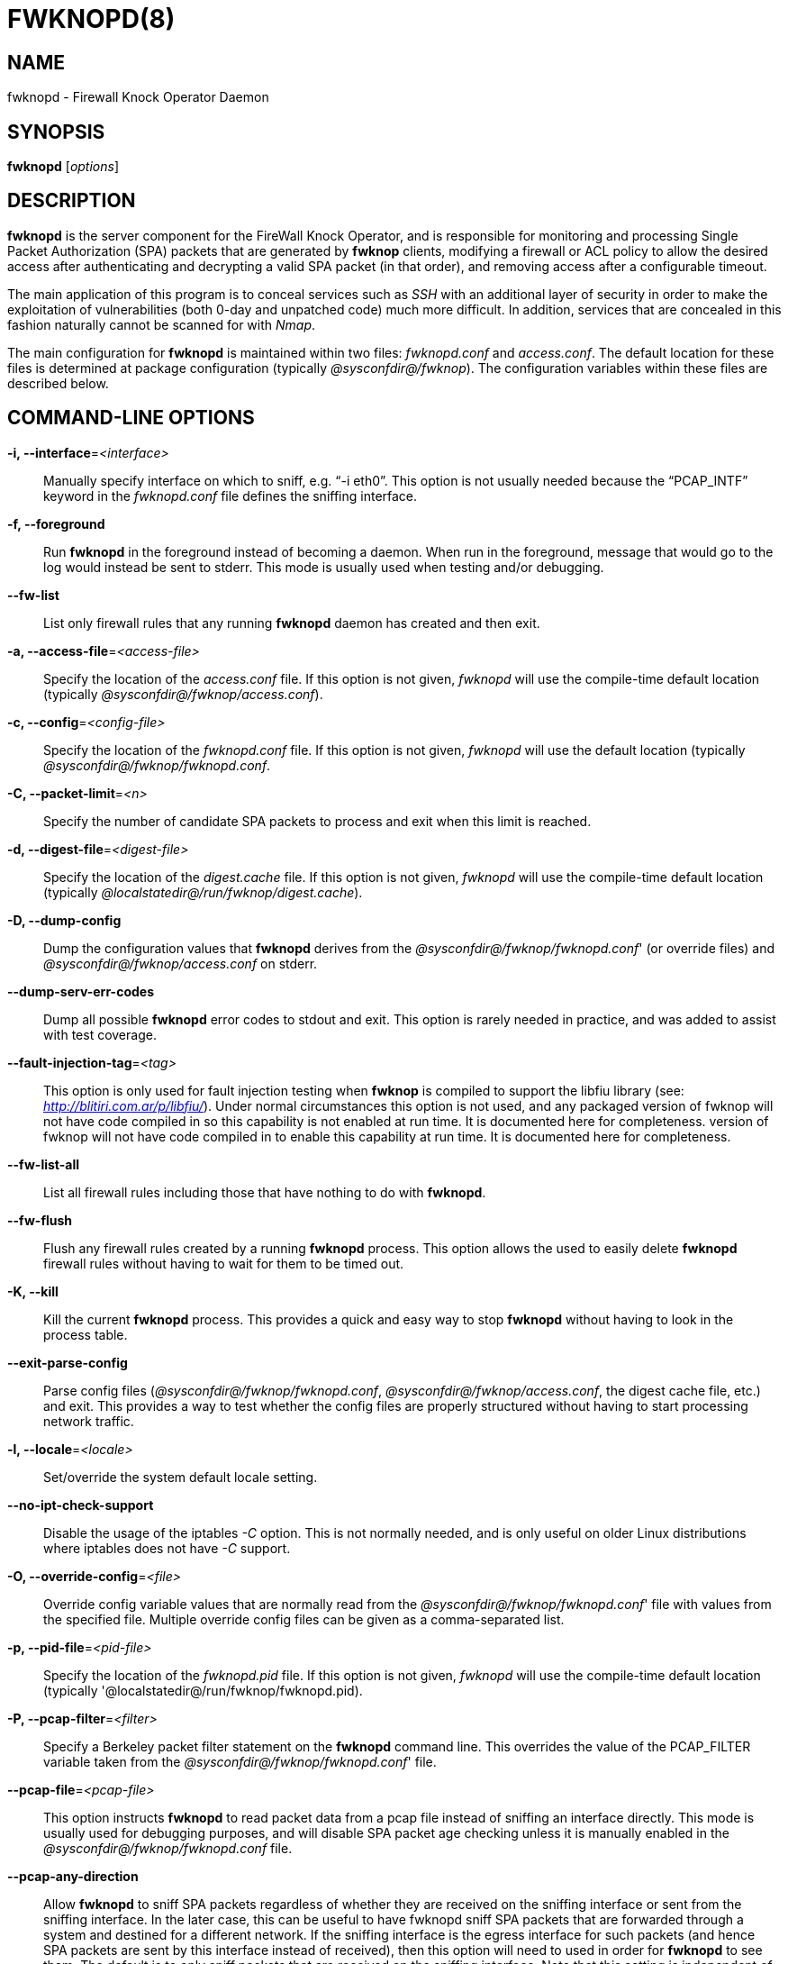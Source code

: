 :man source: Fwknop Server
:man manual: Fwknop Server

FWKNOPD(8)
==========


NAME
----
fwknopd - Firewall Knock Operator Daemon


SYNOPSIS
--------
*fwknopd* ['options']

DESCRIPTION
-----------
*fwknopd* is the server component for the FireWall Knock Operator, and
is responsible for monitoring and processing Single Packet Authorization
(SPA) packets that are generated by *fwknop* clients, modifying a firewall
or ACL policy to allow the desired access after authenticating and
decrypting a valid SPA packet (in that order), and removing access after a
configurable timeout.

The main application of this program is to conceal services such as 'SSH'
with an additional layer of security in order to make the exploitation of
vulnerabilities (both 0-day and unpatched code) much more difficult. In
addition, services that are concealed in this fashion naturally cannot be
scanned for with 'Nmap'.

The main configuration for *fwknopd* is maintained within two files:
'fwknopd.conf' and 'access.conf'. The default location for these files
is determined at package configuration (typically '@sysconfdir@/fwknop').
The configuration variables within these files are described below.


COMMAND-LINE OPTIONS
--------------------
*-i, --interface*='<interface>'::
    Manually specify interface on which to sniff, e.g. ``-i eth0''. This
    option is not usually needed because the ``PCAP_INTF'' keyword in the
    'fwknopd.conf' file defines the sniffing interface.

*-f, --foreground*::
    Run *fwknopd* in the foreground instead of becoming a daemon. When run
    in the foreground, message that would go to the log would instead be
    sent to stderr. This mode is usually used when testing and/or debugging.

*--fw-list*::
    List only firewall rules that any running *fwknopd* daemon has created
    and then exit.

*-a, --access-file*='<access-file>'::
    Specify the location of the 'access.conf' file. If this option is
    not given, 'fwknopd' will use the compile-time default location (typically
    '@sysconfdir@/fwknop/access.conf').

*-c, --config*='<config-file>'::
    Specify the location of the 'fwknopd.conf' file. If this option is
    not given, 'fwknopd' will use the default location (typically
    '@sysconfdir@/fwknop/fwknopd.conf'.

*-C, --packet-limit*='<n>'::
    Specify the number of candidate SPA packets to process and exit when
    this limit is reached.

*-d, --digest-file*='<digest-file>'::
    Specify the location of the 'digest.cache' file. If this option is
    not given, 'fwknopd' will use the compile-time default location (typically
    '@localstatedir@/run/fwknop/digest.cache').

*-D, --dump-config*::
    Dump the configuration values that *fwknopd* derives from the
    '@sysconfdir@/fwknop/fwknopd.conf'' (or override files) and '@sysconfdir@/fwknop/access.conf' on stderr.

*--dump-serv-err-codes*::
    Dump all possible *fwknopd* error codes to stdout and exit. This option is
    rarely needed in practice, and was added to assist with test coverage.

*--fault-injection-tag*='<tag>'::
    This option is only used for fault injection testing when *fwknop* is
    compiled to support the libfiu library (see: 'http://blitiri.com.ar/p/libfiu/').
    Under normal circumstances this option is not used, and any packaged
    version of fwknop will not have code compiled in so this capability is not
    enabled at run time. It is documented here for completeness.
    version of fwknop will not have code compiled in to enable this capability
    at run time. It is documented here for completeness.

*--fw-list-all*::
    List all firewall rules including those that have nothing to do with
    *fwknopd*.

*--fw-flush*::
    Flush any firewall rules created by a running *fwknopd* process. This
    option allows the used to easily delete *fwknopd* firewall rules without
    having to wait for them to be timed out.

*-K, --kill*::
    Kill the current *fwknopd* process. This provides a quick and easy
    way to stop *fwknopd* without having to look in the process table.

*--exit-parse-config*::
    Parse config files ('@sysconfdir@/fwknop/fwknopd.conf', '@sysconfdir@/fwknop/access.conf',
    the digest cache file, etc.) and exit. This provides a way to test whether
    the config files are properly structured without having to start processing
    network traffic.

*-l, --locale*='<locale>'::
   Set/override the system default locale setting.

*--no-ipt-check-support*::
    Disable the usage of the iptables '-C' option. This is not normally needed,
    and is only useful on older Linux distributions where iptables does not
    have '-C' support.

*-O, --override-config*='<file>'::
    Override config variable values that are normally read from the
    '@sysconfdir@/fwknop/fwknopd.conf'' file with values from the specified file. Multiple
    override config files can be given as a comma-separated list.

*-p, --pid-file*='<pid-file>'::
    Specify the location of the 'fwknopd.pid' file. If this option is
    not given, 'fwknopd' will use the compile-time default location (typically
    '@localstatedir@/run/fwknop/fwknopd.pid).

*-P, --pcap-filter*='<filter>'::
    Specify a Berkeley packet filter statement on the *fwknopd* command
    line. This overrides the value of the PCAP_FILTER variable taken
    from the '@sysconfdir@/fwknop/fwknopd.conf'' file.

*--pcap-file*='<pcap-file>'::
    This option instructs *fwknopd* to read packet data from a pcap file
    instead of sniffing an interface directly. This mode is usually used for
    debugging purposes, and will disable SPA packet age checking unless it is
    manually enabled in the '@sysconfdir@/fwknop/fwknopd.conf' file.

*--pcap-any-direction*::
    Allow *fwknopd* to sniff SPA packets regardless of whether they are
    received on the sniffing interface or sent from the sniffing interface. In
    the later case, this can be useful to have fwknopd sniff SPA packets that
    are forwarded through a system and destined for a different network. If
    the sniffing interface is the egress interface for such packets (and hence
    SPA packets are sent by this interface instead of received), then this
    option will need to used in order for *fwknopd* to see them. The default
    is to only sniff packets that are received on the sniffing interface. Note
    that this setting is independent of promiscuous mode.

*-R, --restart*::
    Restart the currently running *fwknopd* processes. This option
    will preserve the command line options that were supplied to the
    original *fwknopd* process but will force *fwknopd* to re-read the
    'fwknopd.conf' and '@sysconfdir@/fwknop/access.conf' files. This will also force a
    flush of the current ``FWKNOP'' iptables chain(s).

*--rotate-digest-cache*::
    Rotate the digest cache file by renaming it to ``<name>-old'', and
    starting a new one. The digest cache file is typically found in
    '@localstatedir@/run/fwknop/digest.cache'.

*-S, --status*::
    Display the status of any *fwknopd* processes that may or not be
    running. If there is an existing fwknopd process then 0 is returned for the
    exit status and 1 is returned otherwise.

*--syslog-enable*::
    Allow messages to be sent to syslog even if the foreground mode is set.

*-t, --test*::
    Run *fwknopd* in test mode. This instructs *fwknopd* to acquire and process
    SPA packets, but not manipulate firewall rules or execute commands that are
    provided by SPA clients. This option is mostly useful for the fuzzing tests
    in the test suite to ensure broad code coverage under adverse conditions.

*-v, --verbose*::
    Run *fwknopd* in verbose mode. This can option can be specified
    multiple times to increase the verbosity of the output to the system
    log file (or to the screen if running in the foreground).

*-h, --help*::
    Display usage information and exit.

*-V, --Version*::
    Display version information and exit.


FWKNOPD CONFIG AND ACCESS VARIABLES
-----------------------------------
*fwknopd* references the '@sysconfdir@/fwknop/fwknopd.conf'' file for configuration variables
that define its operational parameters (what network interface and port
to sniff, what features to enable/disable, etc.). The 'fwknopd.conf' file
does not define any access control directives.

The access control directives are contained in the '@sysconfdir@/fwknop/access.conf' file.
Access control directives define encryption keys and level of access that
is granted to an fwknop client that has generated the appropriate encrypted
SPA message.

FWKNOPD.CONF VARIABLES
~~~~~~~~~~~~~~~~~~~~~~
This section list the more prominent configuration variables used by
*fwknopd*. It is not a complete list. There are directives for the type
of firewall used by *fwknopd* (i.e. _iptables_, _ipfw_, or _pf_). You will
want to make sure to check these to make sure they have appropriate values.
See the '@sysconfdir@/fwknop/fwknopd.conf'' file for the full list and corresponding details.

*PCAP_INTF* '<interface>'::
    Specify the ethernet interface on which *fwknopd* will sniff packets.

*ENABLE_PCAP_PROMISC* '<Y/N>'::
    By default *fwknopd* puts the pcap interface into promiscuous mode. Set
    this to ``N'' to disable that behavior (non-promiscuous).

*PCAP_FILTER* '<pcap filter spec>'::
    Define the filter used for 'PCAP' modes; *fwknopd* defaults to UDP
    port 62201. However, if an *fwknop* client uses the *--rand-port* option
    to send the SPA packet over a random port, then this variable should be
    updated to something like ``udp dst portrange 10000-65535''.

*ENABLE_SPA_PACKET_AGING* '<Y/N>'::
    This instructs *fwknopd* to not honor SPA packets that have an old time
    stamp. The value for ``old'' is defined by the ``MAX_SPA_PACKET_AGE''
    variable. If ``ENABLE_SPA_PACKET_AGING'' is set to ``N'', *fwknopd*
    will not use the client time stamp at all.

*MAX_SPA_PACKET_AGE* '<seconds>'::
    Defines the maximum age (in seconds) that an SPA packet will be accepted.
    This requires that the client system is in relatively close time
    synchronization with the *fwknopd* server system (NTP is good). The
    default age is 120 seconds (two minutes).

*ACCESS_EXPIRE* '<MM/DD/YYYY>'::
    Defines an expiration date for the access stanza in MM/DD/YYYY format.
    All SPA packets that match an expired stanza will be ignored. This
    parameter is optional.

*ACCESS_EXPIRE_EPOCH* '<seconds>'::
    Defines an expiration date for the access stanza as the epoch time, and is
    useful if a more accurate expiration time needs to be given than the day
    resolution offered by the ACCESS_EXPIRE variable above. All SPA packets
    that match an expired stanza will be ignored. This parameter is optional.

*ENABLE_DIGEST_PERSISTENCE* '<Y/N>'::
    Track digest sums associated with previous SPA packets processed by
    *fwknopd*. This allows digest sums to remain persistent across
    executions of *fwknopd*. The default is ``Y''. If set to ``N'',
    *fwknopd* will not check incoming SPA packet data against any
    previously save digests. It is a good idea to leave this feature on
    to reduce the possibility of being vulnerable to a replay attack.

*ENABLE_IPT_FORWARDING* '<Y/N>'::
    Allow SPA clients to request access to services through an iptables
    firewall instead of just to it (i.e. access through the FWKNOP_FORWARD
    chain instead of the INPUT chain).

*ENABLE_IPT_LOCAL_NAT* '<Y/N>'::
    Allow SPA clients to request access to a local socket via NAT. This
    still puts an ACCEPT rule into the FWKNOP_INPUT chain, but a different
    port is translated via DNAT rules to the real one. So, the user would
    do ``ssh -p <port>'' to access the local service (see the *--NAT-local*
    and *--NAT-rand-port* on the *fwknop* client command line).

*ENABLE_IPT_SNAT* '<Y/N>'::
    Set this to ``Y'' to enable a corresponding SNAT rule. By default, if
    forwarding access is enabled (see the ``ENABLE_IPT_FORWARDING'' variable
    above), then *fwknopd* creates DNAT rules for incoming connections, but
    does not also complement these rules with SNAT rules at the same time.
    In some situations, internal systems may not have a route back out for
    the source address of the incoming connection, so it is necessary to
    also apply SNAT rules so that the internal systems see the IP of the
    internal interface where *fwknopd* is running.

*SNAT_TRANSLATE_IP* '<ip_address>'::
    Specify the IP address for SNAT. This functionality is only enabled
    when ``ENABLE_IPT_SNAT'' is set to ``Y'' and by default SNAT rules are
    built with the MASQUERADE target (since then the internal IP does not
    have to be defined here in the '@sysconfdir@/fwknop/fwknopd.conf' file),
    but if you want *fwknopd* to use the SNAT target, you must also define an
    IP address with the ``SNAT_TRANSLATE_IP'' variable.

*ENABLE_IPT_OUTPUT* '<Y/N>'::
    Add ACCEPT rules to the FWKNOP_OUTPUT chain. This is usually only useful
    if there are no state tracking rules to allow connection responses out
    and the OUTPUT chain has a default-drop stance.

*MAX_SNIFF_BYTES* '<bytes>'::
    Specify the the maximum number of bytes to sniff per frame. 1500
    is the default.

*FLUSH_IPT_AT_INIT* '<Y/N>'::
    Flush all existing rules in the fwknop chains at *fwknopd* start time.
    The default is ``Y''.

*FLUSH_IPT_AT_EXIT* '<Y/N>'::
    Flush all existing rules in the fwknop chains when *fwknopd* is stopped
    or otherwise exits cleanly. The default is ``Y''.

*GPG_HOME_DIR* '<path>'::
    If GPG keys are used instead of a Rijndael symmetric key, this is
    the default GPG keys directory. Note that each access stanza in
    '@sysconfdir@/fwknop/access.conf' can specify its own GPG directory to override
    this default. If not set here or in an 'access.conf' stanza, then
    the '$HOME/.gnupg' directory of the user running *fwknopd* (most
    likely root).

GPG_EXE* '<path>'::
    Specify the path to GPG, and defaults to '/usr/bin/gpg' if not set.

*LOCALE* '<locale>'::
    Set the locale (via the LC_ALL variable). This can be set to override
    the default system locale.

*ENABLE_SPA_OVER_HTTP* '<Y/N>'::
    Allow *fwknopd* to acquire SPA data from HTTP requests (generated with
    the fwknop client in *--HTTP* mode). Note that when this is enabled,
    the ``PCAP_FILTER'' variable would need to be updated to sniff traffic
    over TCP/80 connections and a web server should be running on the same
    server as *fwknopd*.

*ENABLE_TCP_SERVER* '<Y/N>'::
    Enable the fwknopd TCP server. This is a "dummy" TCP server that will
     accept TCP connection requests on the specified TCPSERV_PORT.
     If set to "Y", fwknopd will fork off a child process to listen for, and
     accept incoming TCP request. This server only accepts the
     request. It does not otherwise communicate. This is only to allow the
     incoming SPA over TCP packet which is detected via PCAP. The connection
     is closed after 1 second regardless.
     Note that fwknopd still only gets its data via pcap, so the filter
     defined by PCAP_FILTER needs to be updated to include this TCP port.

*PCAP_DISPATCH_COUNT* '<count>'::
    Sets the number of packets that are processed when the *pcap_dispatch()*
    call is made. The default is zero, since this allows *fwknopd* to process
    as many packets as possible in the corresponding callback where the SPA
    handling routine is called for packets that pass a set of prerequisite
    checks. However, if *fwknopd* is running on a platform with an old
    version of libpcap, it may be necessary to change this value to a positive
    non-zero integer. More information can be found in the *pcap_dispatch(3)*
    man page.

*PCAP_LOOP_SLEEP* '<microseconds>'::
    Sets the number of microseconds to passed as an argument to usleep() in
    the pcap loop. The default is 10000, or 1/10th of a second.

*ENABLE_PCAP_ANY_DIRECTION* '<Y/N>'::
    Controls whether fwknopd is permitted to sniff SPA packets regardless of
    whether they are received on the sniffing interface or sent from the
    sniffing interface. In the later case, this can be useful to have fwknopd
    sniff SPA packets that are forwarded through a system and destined for a
    different network. If the sniffing interface is the egress interface for
    such packets, then this variable will need to be set to "Y" in order for
    fwknopd to see them. The default is "N" so that fwknopd only looks for SPA
    packets that are received on the sniffing interface (note that this is
    independent of promiscuous mode).

*TCPSERV_PORT* '<port>'::
    Set the port number that the ``dummy'' TCP server listens on. This server
    is only spawned when ``ENABLE_TCP_SERVER'' is set to ``Y''.

*SYSLOG_IDENTITY* '<identity>'::
    Override syslog identity on message logged by *fwknopd*. The defaults
    are usually ok.

*SYSLOG_FACILITY* '<facility>'::
    Override syslog facility. The ``SYSLOG_FACILITY'' variable can be set to
    one of ``LOG_LOCAL{0-7}'' or ``LOG_DAEMON'' (the default).


ACCESS.CONF VARIABLES
~~~~~~~~~~~~~~~~~~~~~
This section describes the access control directives in the '@sysconfdir@/fwknop/access.conf'
file. Theses directives define encryption keys and level of access that
is granted to *fwknop* clients that have generated the appropriate
encrypted message.

The 'access.conf' variables described below provide the access directives
for the SPA packets with a source (or embedded request) IP that matches an
address or network range defined by the ``SOURCE'' variable. All variables
following ``SOURCE'' apply to the source 'stanza'. Each ``SOURCE''
directive starts a new stanza.

*SOURCE* '<IP,..,IP/NET,..,NET/ANY>'::
    This defines the source address from which the SPA packet will be
    accepted. The string ``ANY'' is also accepted if a valid SPA packet
    should be honored from any source IP. Every authorization stanza in
    '@sysconfdir@/fwknop/access.conf' definition must start with the ``SOURCE'' keyword.
    Networks should be specified in CIDR notation (e.g. ``192.168.10.0/24''),
    and individual IP addresses can be specified as well. Also, multiple
    IP's and/or networks can be defined as a comma separated list (e.g.
    ``192.168.10.0/24,10.1.1.123'')

*OPEN_PORTS* '<proto/port>,...,<proto/port>'::
    Define a set of ports and protocols (tcp or udp) that will be
    opened if a valid knock sequence is seen. If this entry is not set,
    *fwknopd* will attempt to honor any proto/port request specified in the
    SPA data (unless of it matches any ``RESTRICT_PORTS'' entries). Multiple
    entries are comma-separated.

*RESTRICT_PORTS* '<proto/port>,...,<proto/port>'::
    Define a set of ports and protocols (tcp or udp) that are explicitly
    *not* allowed regardless of the validity of the incoming SPA packet.
    Multiple entries are comma-separated.

*KEY* '<passphrase>'::
    Define the symmetric key used for decrypting an incoming SPA packet that is
    encrypted by the *fwknop* client with Rijndael. The actual encryption key
    that is used is derived from the standard PBKDF1 algorithm. This variable
    is required for all SPA packets unless GnuPG is used instead (see the GPG
    variables below).

*KEY_BASE64* '<base64 encoded passphrase>'::
    Same as the *KEY* option above, but specify the symmetric key as a base64
    encoded string. This allows non-ascii characters to be included in the
    base64-decoded key.

*HMAC_KEY* '<key>'::
    Specify the HMAC key for authenticated encryption of SPA packets. This
    supports both Rijndael and GPG encryption modes, and is applied according
    to the encrypt-then-authenticate model.

*HMAC_KEY_BASE64* '<base64 encoded key>'::
    Specify the HMAC key as a base64 encoded string. This allows non-ascii
    characters to be included in the base64-decoded key.

*FW_ACCESS_TIMEOUT* '<seconds>'::
    Define the length of time access will be granted by *fwknopd* through the
    firewall after a valid knock sequence from a source IP address. If
    ``FW_ACCESS_TIMEOUT'' is not set then the default timeout of 30 seconds
    will automatically be set.

*ENCRYPTION_MODE* '<mode>'::
    Specify the encryption mode when AES is used. The default is CBC mode,
    but other modes can be selected such as OFB and CFB. In general, it is
    recommended to not use this variable and leave it as the default. Note
    that the string ``legacy'' can be specified in order to generate SPA
    packets with the old initialization vector strategy used by versions of
    *fwknop* before 2.5. With the 2.5 release, *fwknop* uses PBKDF1 for key
    derivation.

*HMAC_DIGEST_TYPE* '<digest algorithm>'::
    Specify the digest algorithm for incoming SPA packet authentication. Must
    be one of *MD5*, *SHA1*, *SHA256*, *SHA384*, or *SHA512*. This is an
    optional field, and if not specified then *fwknopd* defaults to using
    SHA256 if the access stanza requires an HMAC.

*ENABLE_CMD_EXEC* '<Y/N>'::
    This instructs *fwknopd* to accept complete commands that are contained
    within an authorization packet. Any such command will be executed on
    the *fwknopd* server as the user specified by the ``CMD_EXEC_USER'' or
    as the user that started *fwknopd* if that is not set.

*CMD_EXEC_USER* '<username>'::
     This specifies the user that will execute commands contained within a SPA
     packet. If not specified, fwknopd will execute it as the user it is
     running as (most likely root). Setting this to a non-root user is highly
     recommended.

*REQUIRE_USERNAME* '<username>'::
    Require a specific username from the client system as encoded in the SPA
    data. This variable is optional and if not specified, the username data
    in the SPA data is ignored.

*REQUIRE_SOURCE_ADDRESS* '<Y/N>'::
    Force all SPA packets to contain a real IP address within the
    encrypted data. This makes it impossible to use the *-s* command
    line argument on the *fwknop* client command line, so either *-R* has
    to be used to automatically resolve the external address (if the
    client behind a NAT) or the client must know the external IP and set it
    via the *-a* argument.

*FORCE_NAT* '<IP> <PORT>'::
    For any valid SPA packet, force the requested connection to be NAT'd
    through to the specified (usually internal) IP and port value. This is
    useful if there are multiple internal systems running a service such as
    SSHD, and you want to give transparent access to only one internal system
    for each stanza in the access.conf file. This way, multiple external
    users can each directly access only one internal system per SPA key.

*FORCE_SNAT* '<IP>'::
    For any valid SPA packet, add an SNAT rule in addition to any DNAT rule
    created with a corresponding (required) FORCE_NAT variable. This is
    analogous to ``SNAT_TRANSLATE_IP'' from the '@sysconfdir@/fwknop/fwknopd.conf'
    file except that it is per access stanza and overrides any value set with
    ``SNAT_TRANSLATE_IP''. This is useful for situations where an incoming
    NAT'd connection may be otherwise unanswerable due to routing constraints
    (i.e. the system receiving the SPA authenticated connection has a default
    route to a different device than the SPA system itself).

*FORCE_MASQUERADE* '<Y/N>'::
    This is similar to the ``FORCE_SNAT'' variable, except that it is not
    necessary to also specify an IP address for SNAT rules because the
    MASQUERADE target is used instead.

*GPG_DECRYPT_ID* '<keyID>'::
    Define a GnuPG key ID to use for decrypting SPA messages that
    have been encrypted by an *fwknop* client. This keyword is
    required for authentication that is based on GPG keys. The GPG
    key ring on the client must have imported and signed the *fwknopd*
    server key, and vice versa. It is ok to use a sensitive
    personal GPG key on the client, but each *fwknopd* server should
    have its own GPG key that is generated specifically for fwknop
    communications. The reason for this is that the decryption
    password for the server key must be placed within the '@sysconfdir@/fwknop/access.conf'
    file for *fwknopd* to function (it has to be able to decrypt SPA
    messages that have been encrypted with the server's public key).
    For more information on using fwknop with GnuPG keys, see the
    following link: ``http://www.cipherdyne.org/fwknop/docs/gpghowto.html''.

*GPG_DECRYPT_PW* '<decrypt password>'::
    Specify the decryption password for the gpg key defined by the
    ``GPG_DECRYPT_ID'' above. This is a required field for gpg-based
    authentication.

*GPG_ALLOW_NO_PW* '<Y/N>'::
    Allow *fwknopd* to leverage a GnuPG key pair that does not have an
    associated password. While this may sound like a controversial deployment
    mode, in automated environments it makes sense because "there is usually no
    way to store a password more securely than on the secret keyring itself"
    according to: ``http://www.gnupg.org/faq/GnuPG-FAQ.html#how-can-i-use-gnupg-in-an-automated-environment''.
    Using this feature and removing the passphrase from a GnuPG key pair is
    useful in some environments where libgpgme is forced to use gpg-agent
    and/or pinentry to collect a passphrase.

*GPG_REQUIRE_SIG* '<Y/N>'::
    With this setting set to 'Y',  fwknopd check all GPG-encrypted SPA
    messages for a signature (signed by the sender's key). If the incoming
    message is not signed, the decryption process will fail. If not set, the
    default is 'N'.

*GPG_IGNORE_SIG_VERIFY_ERROR* '<Y/N>'::
    Setting this will allow fwknopd to accept incoming GPG-encrypted packets
    that are signed, but the signature did not pass verification (i.e. the
    signer key was expired, etc.). This setting only applies if the
    GPG_REQUIRE_SIG is also set to 'Y'.

*GPG_REMOTE_ID* '<keyID,...,keyID>'::
    Define a list of gpg key ID's that are required to have signed
    any incoming SPA message that has been encrypted with the
    *fwknopd* server key. This ensures that the verification of the
    remote user is accomplished via a strong cryptographic mechanism.
    This setting only applies if the ``GPG_REQUIRE_SIG'' is set to 'Y'.
    Separate multiple entries with a comma.

*GPG_HOME_DIR* '<path>'::
    Define the path to the GnuPG directory to be used by the *fwknopd*
    server. If this keyword is not specified within '@sysconfdir@/fwknop/access.conf'
    then *fwknopd* will default to using the '/root/.gnupg' directory for the
    server key(s) for incoming SPA packets handled by the matching
    'access.conf' stanza.

*GPG_EXE* '<path>'::
    Define the path to the GnuPG executable. If this keyword is not specified
    within '@sysconfdir@/fwknop/access.conf' then *fwknopd* will default to
    using '/usr/bin/gpg'.

FILES
-----
*@sysconfdir@/fwknop/fwknopd.conf*::
The main configuration file for fwknop.

*@sysconfdir@/fwknop/access.conf*::
Defines all knock sequences and access control directives.


DEPENDENCIES
------------
*fwknopd* requires 'libfko' which is normally included with both source and
binary distributions, and is a dedicated library developed by the fwknop
project.

For packet sniffing, *fwknopd* currently requires libpcap, but future versions
will (optionally) remove this as a dependency.

For GPG functionality, GnuPG must also be correctly installed and configured
along with the libgpgme library.

To take advantage of all of the authentication and access management
features of the *fwknopd* daemon/service a functioning iptables, ipfw, or pf
firewall is required on the underlying operating system.


DIAGNOSTICS
-----------
*fwknopd* can be run in debug mode by combining the *-f, --foreground* and
the *-v, --verbose* command line options. This will disable daemon mode
execution, and print verbose information to the screen on stderr as packets
are received.

The most comprehensive way to gain diagnostic information on *fwknopd* is to run
the test suite 'test-fwknop.pl' script located in the 'test/' directory in the fwknop
sources. The test suite runs sends fwknop through a large number of run time
tests, has 'valgrind' support, validates both SPA encryption and HMAC results
against OpenSSL, and even has its own built in fuzzer for SPA communications.


SEE ALSO
--------
fwknopd(8), iptables(8), pf(4), pfctl(8), ipfw(8), gpg(1), libfko documentation.

More information on Single Packet Authorization can be found in the paper
``Single Packet Authorization with fwknop'' available at
'http://www.cipherdyne.org/fwknop/docs/SPA.html'. A comprehensive tutorial
on *fwknop* operations and theory can be found at
'http://www.cipherdyne.org/fwknop/docs/fwknop-tutorial.html'. This tutorial
also includes information about the design of *fwknop* that may be worth
reading for those interested in why fwknop is different from other SPA
implementations.

*fwknop* uses the 'git' versioning system as its source code repository
along with 'Github' for tracking of issues and milestones:

..........................
    $ git clone https://github.com/mrash/fwknop.git fwknop.git
..........................

Additional commentary on Single Packet Authorization can be found via Michael
Rash's Twitter feed: http://twitter.com/michaelrash, @michaelrash


AUTHORS
-------
Damien Stuart <dstuart@dstuart.org>,
Michael Rash <mbr@cipherdyne.org>


CONTRIBUTORS
------------
This ``C'' version of fwknop was derived from the original Perl-based version
on which many people who are active in the open source community have
contributed. See the CREDITS file in the fwknop sources, or visit
'http://www.cipherdyne.org/fwknop/docs/contributors.html' to view the online
list of contributors. A few contributors deserve to be singled out including:
Franck Joncourt, Max Kastanas, Vlad Glagolev, Sean Greven, Hank Leininger,
Fernando Arnaboldi, and Erik Gomez.

The phrase ``Single Packet Authorization'' was coined by MadHat and Simple
Nomad at the BlackHat Briefings of 2005.


BUGS
----
Send bug reports to dstuart@dstuart.org or mbr@cipherdyne.org, or open a new
issue on Github (see 'https://github.com/mrash/fwknop.git'). Suggestions
and/or comments are always welcome as well. Additional information may be
found in the *fwknop* mailing list archives (see:
'https://lists.sourceforge.net/lists/listinfo/fwknop-discuss').


DISTRIBUTION
------------
*fwknopd* is distributed under the GNU General Public License (GPL), and
the latest version may be downloaded from 'http://www.cipherdyne.org'.
